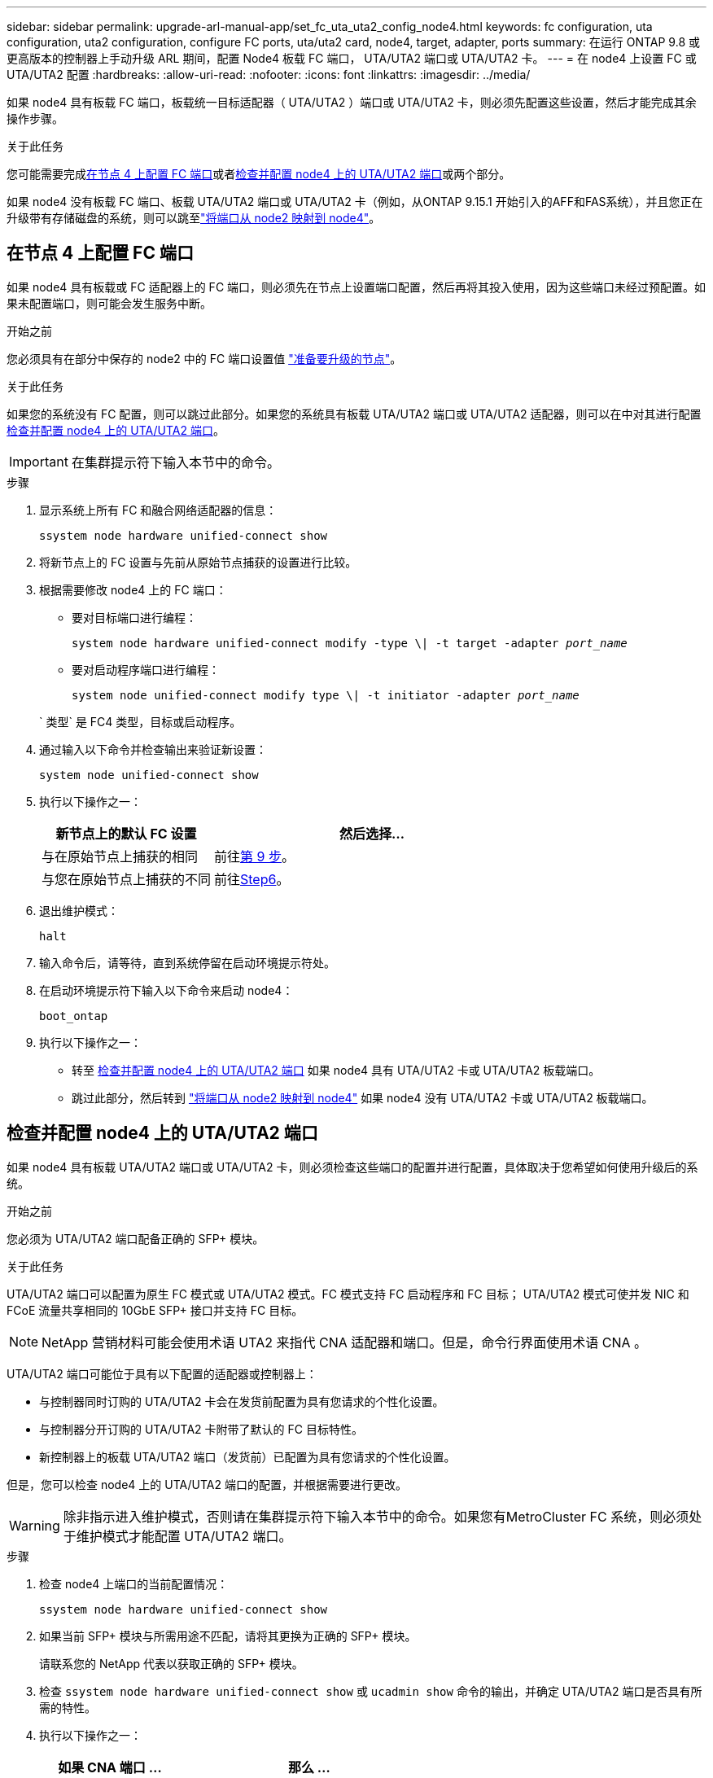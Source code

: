 ---
sidebar: sidebar 
permalink: upgrade-arl-manual-app/set_fc_uta_uta2_config_node4.html 
keywords: fc configuration, uta configuration, uta2 configuration, configure FC ports, uta/uta2 card, node4, target, adapter, ports 
summary: 在运行 ONTAP 9.8 或更高版本的控制器上手动升级 ARL 期间，配置 Node4 板载 FC 端口， UTA/UTA2 端口或 UTA/UTA2 卡。 
---
= 在 node4 上设置 FC 或 UTA/UTA2 配置
:hardbreaks:
:allow-uri-read: 
:nofooter: 
:icons: font
:linkattrs: 
:imagesdir: ../media/


[role="lead"]
如果 node4 具有板载 FC 端口，板载统一目标适配器（ UTA/UTA2 ）端口或 UTA/UTA2 卡，则必须先配置这些设置，然后才能完成其余操作步骤。

.关于此任务
您可能需要完成<<在节点 4 上配置 FC 端口>>或者<<检查并配置 node4 上的 UTA/UTA2 端口>>或两个部分。

如果 node4 没有板载 FC 端口、板载 UTA/UTA2 端口或 UTA/UTA2 卡（例如，从ONTAP 9.15.1 开始引入的AFF和FAS系统），并且您正在升级带有存储磁盘的系统，则可以跳至link:map_ports_node2_node4.html["将端口从 node2 映射到 node4"]。



== 在节点 4 上配置 FC 端口

如果 node4 具有板载或 FC 适配器上的 FC 端口，则必须先在节点上设置端口配置，然后再将其投入使用，因为这些端口未经过预配置。如果未配置端口，则可能会发生服务中断。

.开始之前
您必须具有在部分中保存的 node2 中的 FC 端口设置值 link:prepare_nodes_for_upgrade.html["准备要升级的节点"]。

.关于此任务
如果您的系统没有 FC 配置，则可以跳过此部分。如果您的系统具有板载 UTA/UTA2 端口或 UTA/UTA2 适配器，则可以在中对其进行配置 <<检查并配置 node4 上的 UTA/UTA2 端口>>。


IMPORTANT: 在集群提示符下输入本节中的命令。

.步骤
. 显示系统上所有 FC 和融合网络适配器的信息：
+
`ssystem node hardware unified-connect show`

. 将新节点上的 FC 设置与先前从原始节点捕获的设置进行比较。
. 根据需要修改 node4 上的 FC 端口：
+
** 要对目标端口进行编程：
+
`system node hardware unified-connect modify -type \| -t target -adapter _port_name_`

** 要对启动程序端口进行编程：
+
`system node unified-connect modify type \| -t initiator -adapter _port_name_`

+
` 类型` 是 FC4 类型，目标或启动程序。



. 通过输入以下命令并检查输出来验证新设置：
+
`system node unified-connect show`

. 执行以下操作之一：
+
[cols="35,65"]
|===
| 新节点上的默认 FC 设置 | 然后选择… 


| 与在原始节点上捕获的相同 | 前往<<man_config_4_Step9,第 9 步>>。 


| 与您在原始节点上捕获的不同 | 前往<<man_config_4_Step6,Step6>>。 
|===
. [[man_config_4_Step6]]退出维护模式：
+
`halt`

. 输入命令后，请等待，直到系统停留在启动环境提示符处。
. 在启动环境提示符下输入以下命令来启动 node4：
+
`boot_ontap`

. [[man_config_4_Step9]]执行以下操作之一：
+
** 转至 <<检查并配置 node4 上的 UTA/UTA2 端口>> 如果 node4 具有 UTA/UTA2 卡或 UTA/UTA2 板载端口。
** 跳过此部分，然后转到 link:map_ports_node2_node4.html["将端口从 node2 映射到 node4"] 如果 node4 没有 UTA/UTA2 卡或 UTA/UTA2 板载端口。






== 检查并配置 node4 上的 UTA/UTA2 端口

如果 node4 具有板载 UTA/UTA2 端口或 UTA/UTA2 卡，则必须检查这些端口的配置并进行配置，具体取决于您希望如何使用升级后的系统。

.开始之前
您必须为 UTA/UTA2 端口配备正确的 SFP+ 模块。

.关于此任务
UTA/UTA2 端口可以配置为原生 FC 模式或 UTA/UTA2 模式。FC 模式支持 FC 启动程序和 FC 目标； UTA/UTA2 模式可使并发 NIC 和 FCoE 流量共享相同的 10GbE SFP+ 接口并支持 FC 目标。


NOTE: NetApp 营销材料可能会使用术语 UTA2 来指代 CNA 适配器和端口。但是，命令行界面使用术语 CNA 。

UTA/UTA2 端口可能位于具有以下配置的适配器或控制器上：

* 与控制器同时订购的 UTA/UTA2 卡会在发货前配置为具有您请求的个性化设置。
* 与控制器分开订购的 UTA/UTA2 卡附带了默认的 FC 目标特性。
* 新控制器上的板载 UTA/UTA2 端口（发货前）已配置为具有您请求的个性化设置。


但是，您可以检查 node4 上的 UTA/UTA2 端口的配置，并根据需要进行更改。


WARNING: 除非指示进入维护模式，否则请在集群提示符下输入本节中的命令。如果您有MetroCluster FC 系统，则必须处于维护模式才能配置 UTA/UTA2 端口。

.步骤
. 检查 node4 上端口的当前配置情况：
+
`ssystem node hardware unified-connect show`

. 如果当前 SFP+ 模块与所需用途不匹配，请将其更换为正确的 SFP+ 模块。
+
请联系您的 NetApp 代表以获取正确的 SFP+ 模块。

. 检查 `ssystem node hardware unified-connect show` 或 `ucadmin show` 命令的输出，并确定 UTA/UTA2 端口是否具有所需的特性。
. 执行以下操作之一：
+
[cols="35,65"]
|===
| 如果 CNA 端口 ... | 那么 ... 


| 没有所需的个性化设置 | 转至 <<man_check_4_Step5,第 5 步>>。 


| 拥有所需的个性化特性 | 跳过步骤 5 到步骤 12 ，然后转到 <<man_check_4_Step13,第 13 步>>。 
|===
. [[man_check_4_Step5]]如果系统有存储磁盘并且正在运行Data ONTAP 8.3，则启动 node4 并进入维护模式：
+
`boot_ontap maint`

. 输入以下命令并检查其输出，以验证设置：
+
`ucadmin show`

. 执行以下操作之一：
+
[cols="35,65"]
|===
| 如果要配置 | 那么 ... 


| UTA/UTA2 卡上的端口 | 前往<<man_check_4_Step8,第 8 步>>。 


| 板载 UTA/UTA2 端口 | 跳过第 8 步并转到<<man_check_4_Step9,第 9 步>>。 
|===
. [[man_check_4_Step8]]如果适配器处于启动器模式，并且 UTA/UTA2 端口处于在线状态，则将 UTA/UTA2 端口脱机：
+
`storage disable adapter _adapter_name_`

+
目标模式下的适配器会在维护模式下自动脱机。

. [[man_check_4_Step9]]如果当前配置与所需用途不匹配，请输入以下命令根据需要更改配置：
+
`ucadmin modify -m fc|cna -t initiators|target _adapter_name_`

+
** ` -m` 是特性模式： FC 或 10GbE UTA 。
** ` -t` 是 FC4 类型： target 或 initiator 。


+

NOTE: 您必须对磁带驱动器使用 FC 启动器，对 SAN 客户端使用 FC 目标。

. 如果系统有存储磁盘，请输入以下命令：
+
`halt`

+
系统将在启动环境提示符处停止。

+
.. 输入以下命令：
+
`boot_ontap`



. 如果系统有存储磁盘，请输入以下命令：
+
`ssystem node hardware unified-connect show`

+
以下示例中的输出显示， FC4 类型的适配器 "1b" 更改为 `initiator` ，适配器 "2a" 和 "2b" 的模式更改为 `CNA` 。

+
[listing]
----
cluster1::> system node hardware unified-connect show
               Current  Current   Pending  Pending    Admin
Node  Adapter  Mode     Type      Mode     Type       Status
----  -------  -------  --------- -------  -------    -----
f-a    1a      fc       initiator -        -          online
f-a    1b      fc       target    -        initiator  online
f-a    2a      fc       target    cna      -          online
f-a    2b      fc       target    cna      -          online
4 entries were displayed.
----
. 输入以下命令之一，使所有目标端口联机，每个端口输入一次：
+
`network fcp adapter modify -node _node_name_-adapter _adapter_name_-state up`

. 【 man_check_4_Step13]] 连接端口。

